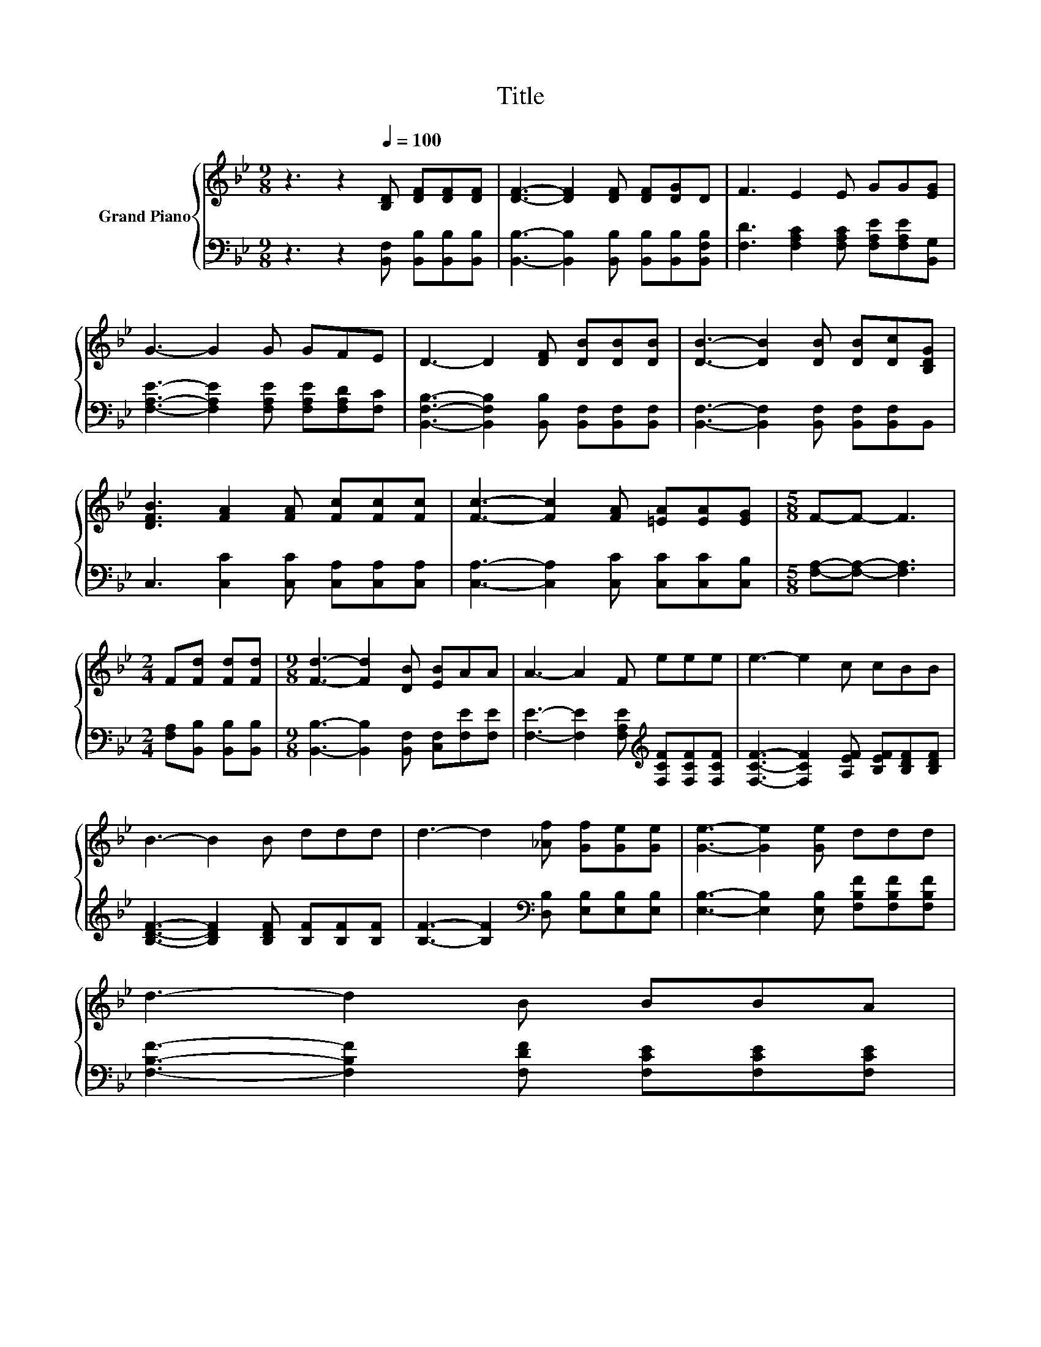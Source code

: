 X:1
T:Title
%%score { 1 | 2 }
L:1/8
M:9/8
K:Bb
V:1 treble nm="Grand Piano"
V:2 bass 
V:1
 z3 z2[Q:1/4=100] [B,D] [DF][DF][DF] | [DF]3- [DF]2 [DF] [DF][DG]D | F3 E2 E GG[EG] | %3
 G3- G2 G GFE | D3- D2 [DF] [DB][DB][DB] | [DB]3- [DB]2 [DB] [DB][Dc][B,DG] | %6
 [DFB]3 [FA]2 [FA] [Fc][Fc][Fc] | [Fc]3- [Fc]2 [FA] [=EA][EA][EG] |[M:5/8] F-F- F3 | %9
[M:2/4] F[Fd] [Fd][Fd] |[M:9/8] [Fd]3- [Fd]2 [DB] [EB]AA | A3- A2 F eee | e3- e2 c cBB | %13
 B3- B2 B ddd | d3- d2 [_Af] [Gf][Ge][Ge] | [Ge]3- [Ge]2 [Ge] ddd | %16
 d3- d2 B BBA[Q:1/4=97][Q:1/4=94][Q:1/4=91][Q:1/4=88][Q:1/4=84][Q:1/4=81][Q:1/4=78] | %17
[M:5/8] [DB]-[DB]- [DB]3 |] %18
V:2
 z3 z2 [B,,F,] [B,,B,][B,,B,][B,,B,] | [B,,B,]3- [B,,B,]2 [B,,B,] [B,,B,][B,,B,][B,,F,B,] | %2
 [F,D]3 [F,A,C]2 [F,A,C] [F,A,E][F,A,E][B,,G,] | [F,A,E]3- [F,A,E]2 [F,A,E] [F,A,E][F,A,D][F,C] | %4
 [B,,F,B,]3- [B,,F,B,]2 [B,,B,] [B,,F,][B,,F,][B,,F,] | %5
 [B,,F,]3- [B,,F,]2 [B,,F,] [B,,F,][B,,F,]B,, | C,3 [C,C]2 [C,C] [C,A,][C,A,][C,A,] | %7
 [C,A,]3- [C,A,]2 [C,C] [C,C][C,C][C,B,] |[M:5/8] [F,A,]-[F,A,]- [F,A,]3 | %9
[M:2/4] [F,A,][B,,B,] [B,,B,][B,,B,] |[M:9/8] [B,,B,]3- [B,,B,]2 [B,,F,] [C,F,][F,E][F,E] | %11
 [F,E]3- [F,E]2 [F,A,E][K:treble] [F,CF][F,CF][F,CF] | [F,CF]3- [F,CF]2 [A,EF] [B,EF][B,DF][B,DF] | %13
 [B,DF]3- [B,DF]2 [B,DF] [B,F][B,F][B,F] | [B,F]3- [B,F]2[K:bass] [D,B,] [E,B,][E,B,][E,B,] | %15
 [E,B,]3- [E,B,]2 [E,B,] [F,B,F][F,B,F][F,B,F] | [F,B,F]3- [F,B,F]2 [F,DF] [F,CE][F,CE][F,CE] | %17
[M:5/8] [B,,B,]-[B,,B,]- [B,,B,]3 |] %18

